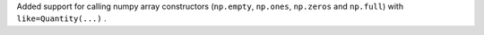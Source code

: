 Added support for calling numpy array constructors (``np.empty``, ``np.ones``,
``np.zeros`` and ``np.full``) with ``like=Quantity(...)`` .
